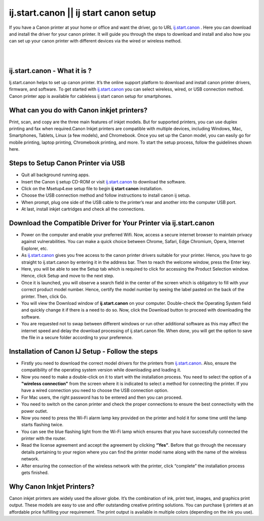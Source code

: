 
#############
ij.start.canon || ij start canon setup
#############

If you have a Canon printer at your home or office and want the driver, go to URL `ij.start.canon <https://ijcanstartij.readthedocs.io/en/latest/index.html>`_
. Here you can download and install the driver for your canon printer. It will guide you through the steps to download and install and also how you can set up your canon printer with different devices via the wired or wireless method.

|
.. image:: get-started-button.png
    :width: 300px
    :align: center
    :height: 100px
    :alt: ij.start.canon
    :target: http://canoncom.ijsetup.s3-website-us-west-1.amazonaws.com
|

*************
ij.start.canon - What it is ?
*************

Ij.start.canon helps to set up canon printer. It’s the online support platform to download and install canon printer drivers, firmware, and software. To get started with `ij.start.canon <https://ijcanstartij.readthedocs.io/en/latest/index.html>`_ you can select wireless, wired, or USB connection method. Canon printer app is available for cableless ij start canon setup for smartphones.

*************
What can you do with Canon inkjet printers?
*************

Print, scan, and copy are the three main features of inkjet models. But for supported printers, you can use duplex printing and fax when required.Canon Inkjet printers are compatible with multiple devices, including Windows, Mac, Smartphones, Tablets, Linux (a few models), and Chromebook. Once you set up the Canon model, you can easily go for mobile printing, laptop printing, Chromebook printing, and more. To start the setup process, follow the guidelines shown here.

*************
Steps to Setup Canon Printer via USB
*************

* Quit all background running apps.
* Insert the Canon ij setup CD-ROM or visit `ij.start.canon <https://ijcanstartij.readthedocs.io/en/latest/index.html>`_ to download the software.
* Click on the Msetup4.exe setup file to begin **ij start canon** installation.
* Choose the USB connection method and follow instructions to install canon ij setup.
* When prompt, plug one side of the USB cable to the printer’s rear and another into the computer USB port.
* At last, install inkjet cartridges and check all the connections.

*************
Download the Compatible Driver for Your Printer via ij.start.canon
*************

* Power on the computer and enable your preferred Wifi. Now, access a secure internet browser to maintain privacy against vulnerabilities. You can make a quick choice between Chrome, Safari, Edge Chromium, Opera, Internet Explorer, etc.
* As `ij.start.canon <https://ijcanstartij.readthedocs.io/en/latest/index.html>`_ gives you free access to the canon printer drivers suitable for your printer. Hence, you have to go straight to ij.start.canon by entering it in the address bar. Then to reach the welcome window, press the Enter key.
* Here, you will be able to see the Setup tab which is required to click for accessing the Product Selection window. Hence, click Setup and move to the next step.
* Once it is launched, you will observe a search field in the center of the screen which is obligatory to fill with your correct product model number. Hence, certify the model number by seeing the label pasted on the back of the printer. Then, click Go.
* You will view the Download window of **ij.start.canon** on your computer. Double-check the Operating System field and quickly change it if there is a need to do so. Now, click the Download button to proceed with downloading the software.
* You are requested not to swap between different windows or run other additional software as this may affect the internet speed and delay the download processing of ij.start.canon file. When done, you will get the option to save the file in a secure folder according to your preference.

*************
Installation of Canon IJ Setup - Follow the steps
*************

* Firstly you need to download the correct model drivers for the printers from `ij.start.canon <https://ijcanstartij.readthedocs.io/en/latest/index.html>`_. Also, ensure the compatibility of the operating system version while downloading and loading it.
* Now you need to make a double-click on it to start with the installation process. You need to select the option of a **"wireless connection"** from the screen where it is indicated to select a method for connecting the printer. If you have a wired connection you need to choose the USB connection option.
* For Mac users, the right password has to be entered and then you can proceed.
* You need to switch on the canon printer and check the proper connections to ensure the best connectivity with the power outlet.
* Now you need to press the Wi-Fi alarm lamp key provided on the printer and hold it for some time until the lamp starts flashing twice.
* You can see the blue flashing light from the Wi-Fi lamp which ensures that you have successfully connected the printer with the router.
* Read the license agreement and accept the agreement by clicking **“Yes”**. Before that go through the necessary details pertaining to your region where you can find the printer model name along with the name of the wireless network.
* After ensuring the connection of the wireless network with the printer, click “complete” the installation process gets finished.

*************
Why Canon Inkjet Printers?
*************

Canon inkjet printers are widely used the allover globe. It’s the combination of ink, print text, images, and graphics print output. These models are easy to use and offer outstanding creative printing solutions. You can purchase Ij printers at an affordable price fulfilling your requirement. The print output is available in multiple colors (depending on the ink you use).


